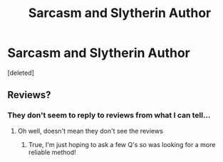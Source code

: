 #+TITLE: Sarcasm and Slytherin Author

* Sarcasm and Slytherin Author
:PROPERTIES:
:Score: 1
:DateUnix: 1593278776.0
:DateShort: 2020-Jun-27
:FlairText: Misc
:END:
[deleted]


** Reviews?
:PROPERTIES:
:Author: Erkkifloof
:Score: 1
:DateUnix: 1593285479.0
:DateShort: 2020-Jun-27
:END:

*** They don't seem to reply to reviews from what I can tell...
:PROPERTIES:
:Author: lifeofben33
:Score: 1
:DateUnix: 1593285641.0
:DateShort: 2020-Jun-27
:END:

**** Oh well, doesn't mean they don't see the reviews
:PROPERTIES:
:Author: Erkkifloof
:Score: 1
:DateUnix: 1593285999.0
:DateShort: 2020-Jun-27
:END:

***** True, I'm just hoping to ask a few Q's so was looking for a more reliable method!
:PROPERTIES:
:Author: lifeofben33
:Score: 1
:DateUnix: 1593298185.0
:DateShort: 2020-Jun-28
:END:
